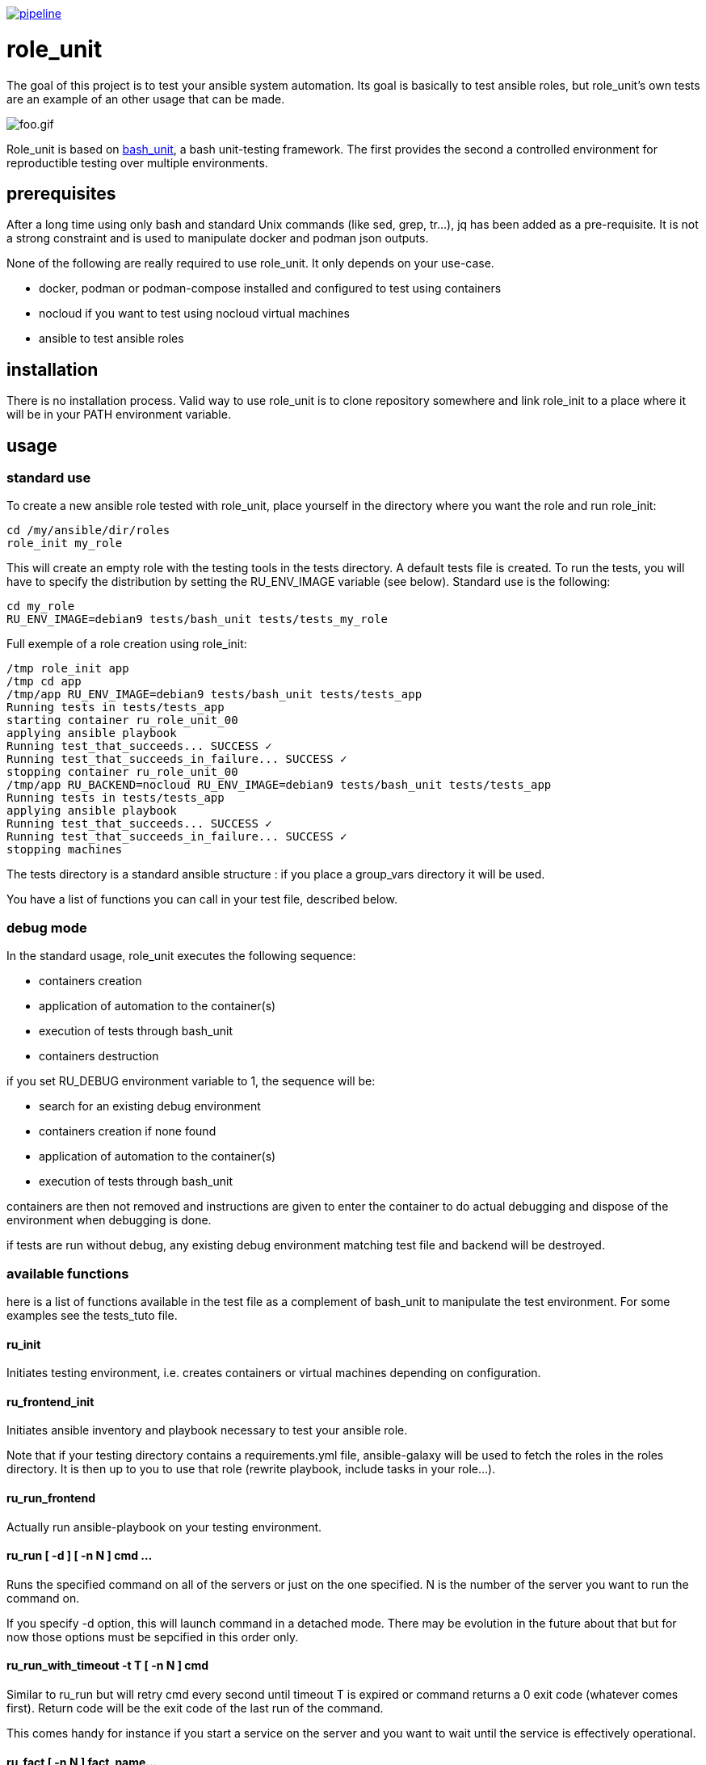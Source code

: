 image:https://gitlab.com/role_unit/role_unit/badges/master/pipeline.svg[link="https://gitlab.com/role_unit/role_unit/commits/master",title="pipeline status"]

= role_unit

The goal of this project is to test your ansible system automation. Its goal is basically to test ansible roles, but role_unit's own tests are an example of an other usage that can be made.

image:foo.gif[foo.gif]

Role_unit is based on https://github.com/pgrange/bash_unit[bash_unit], a bash unit-testing framework. The first provides the second a controlled environment for reproductible testing over multiple environments.

== prerequisites

After a long time using only bash and standard Unix commands (like sed, grep, tr...), jq has been added as a pre-requisite. It is not a strong constraint and is used to manipulate docker and podman json outputs.

None of the following are really required to use role_unit. It only depends on your use-case.

* docker, podman or podman-compose installed and configured to test using containers
* nocloud if you want to test using nocloud virtual machines
* ansible to test ansible roles

== installation

There is no installation process. Valid way to use role_unit is to clone repository somewhere and link role_init to a place where it will be in your PATH environment variable.

== usage

=== standard use

To create a new ansible role tested with role_unit, place yourself in the directory where you want the role and run role_init:

----
cd /my/ansible/dir/roles
role_init my_role
----

This will create an empty role with the testing tools in the tests directory. A default tests file is created. To run the tests, you will have to specify the distribution by setting the RU_ENV_IMAGE variable (see below). Standard use is the following:

----
cd my_role
RU_ENV_IMAGE=debian9 tests/bash_unit tests/tests_my_role
----

Full exemple of a role creation using role_init:

----
/tmp role_init app
/tmp cd app
/tmp/app RU_ENV_IMAGE=debian9 tests/bash_unit tests/tests_app
Running tests in tests/tests_app
starting container ru_role_unit_00
applying ansible playbook
Running test_that_succeeds... SUCCESS ✓
Running test_that_succeeds_in_failure... SUCCESS ✓
stopping container ru_role_unit_00
/tmp/app RU_BACKEND=nocloud RU_ENV_IMAGE=debian9 tests/bash_unit tests/tests_app
Running tests in tests/tests_app
applying ansible playbook
Running test_that_succeeds... SUCCESS ✓
Running test_that_succeeds_in_failure... SUCCESS ✓
stopping machines
----

The tests directory is a standard ansible structure : if you place a group_vars directory it will be used.

You have a list of functions you can call in your test file, described below.

=== debug mode

In the standard usage, role_unit executes the following sequence:

- containers creation
- application of automation to the container(s)
- execution of tests through bash_unit
- containers destruction

if you set RU_DEBUG environment variable to 1, the sequence will be:

- search for an existing debug environment
- containers creation if none found
- application of automation to the container(s)
- execution of tests through bash_unit

containers are then not removed and instructions are given to enter the container to do actual debugging and dispose of the environment when debugging is done.

if tests are run without debug, any existing debug environment matching test file and backend will be destroyed.

=== available functions

here is a list of functions available in the test file as a complement of bash_unit to manipulate the test environment. For some examples see the tests_tuto file.

==== ru_init

Initiates testing environment, i.e. creates containers or virtual machines depending on configuration.

==== ru_frontend_init

Initiates ansible inventory and playbook necessary to test your ansible role.

Note that if your testing directory contains a requirements.yml file, ansible-galaxy will be used to fetch the roles in the roles directory. It is then up to you to use that role (rewrite playbook, include tasks in your role...).

==== ru_run_frontend

Actually run ansible-playbook on your testing environment.

==== ru_run [ -d ] [ -n N ] cmd ...

Runs the specified command on all of the servers or just on the one specified. N is the number of the server you want to run the command on.

If you specify -d option, this will launch command in a detached mode. There may be evolution in the future about that but for now those options must be sepcified in this order only.

==== ru_run_with_timeout -t T [ -n N ] cmd

Similar to ru_run but will retry cmd every second until timeout T is expired or command returns a 0 exit code (whatever comes first). Return code will be the exit code of the last run of the command.

This comes handy for instance if you start a service on the server and you want to wait until the service is effectively operational.

==== ru_fact [ -n N ] fact_name...

Returns the specified ansible fact for all of the servers or just on the one specified. N is the number of the server you want to get the fact from.

==== ru_fact_filter [ -n N ] fact_filter

Filters facts with the given expression and return the matching part of the facts in json format.

For instance, running ```ru_fact_filter anisble_default_ipv4``` will return a similar parsable output :

----
192.168.13.53 | SUCCESS => {
    "ansible_facts": {
        "ansible_default_ipv4": {
            "address": "192.168.13.53",
            "alias": "ens3",
            "broadcast": "192.168.13.255",
            "gateway": "192.168.13.1",
            "interface": "ens3",
            "macaddress": "00:50:56:7a:3e:d9",
            "mtu": 1500,
            "netmask": "255.255.255.0",
            "network": "192.168.13.0",
            "type": "ether"
        }
    },
    "changed": false
}
----

==== ru_group group_name N...

Calling ru_group will rearange inventory by creating a new inventory group containing servers which indexes are past as argument.

This function comes with two others:

- ru_groups will list all existing groups in inventory
- ru_group_servers will list all servers in a group passed as argument

==== ru_server and ru_servers

Those functions return either a single server name from index, or the list.

==== ru_server_nums

Returns the list of indexes to address the server through functions like ru_server or ru_run.

==== ru_uuid

Returns an identifier, using what is avilable on the host (uuidgen, uuid...) and if no other option is available, fallbacks to using the date.

== parameters

There is only one mandatory environment variable, which is RU_ENV_IMAGE. It defines the linux flavor you will run your tests against. Default configuration pulls docker images from role_unit containers repository (registry.gitlab.com/role_unit/role_unit_containers). Actually, you can choose among :

* debian 11 (bullseye)
* debian 10 (buster)
* debian 9 (stretch)
* debian 8 (jessie)
* centos 8
* centos 7
* centos 6
* archlinux

This list is completed by some additional containers. For instance the '_cached' containers where package manager as a cache buitin to install package whithout extra steps (cache is being cleaned in standard container to reduce image size). Full list of those containers can be found in the https://gitlab.com/role_unit/role_unit_containers/container_registry[container registry of role_unit_containers repository].

role_unit behaviour can be changed using environment variables:

* RU_ENV_NAME defines the testing environment name. It is the name of the role you will test.
* RU_BACKEND defines the the backend you are using. Can be docker, podman, podman-compose or nocloud, defaults to docker.
* RU_ENV_DOCKER_REPO defines the docker repository to pull images from.
* RU_ENV_IMAGE defines the system image used to create test environment.
* RU_COUNT sets the number of containers or virtual machines
* RU_DEBUG when set to 1, will make role_unit not to stop containers after the run, so you can enter them to check things.
* RU_NOTMPFS defines wheter /tmp and /run are mounted as tmpfs. As a default they are, but there may be cases where, for instance, you want /tmp not to be mounted /noexec.

Following variable, only available with docker backend:

* RU_FIXED_NAMES if set to 1, will have containers names based on RU_ENV_NAME instead of UUIDs. This will break the hability to run tests in a conccurent way, but is needed when container names must be predictable.

other role_unit variables may be used, but only to read values. Overwriting them may produce unexpected behaviours:

* ru_inventory is an absolute path to the inventory that will be used by ru_run_frontend
* ru_playbook is an absolute path to the playbook that will be used by ru_run_frontend
* ru_dir is the temporary working directory for the tests. You will for instance find the group_vars in it.

For example of the usage you can made of these variables, have a look at the tests_tuto file in your tests directory.

== about namespace

Role unit functions are prefixed by ru_. Role_unit environment variables for configuration are prefixed by RU_. Internal variables are prefixed with ru_. We keep it that way to minimize impact on tested environment.

== tests

=== prerequisites

Role_unit is tested with role_unit, so preprequisites are the same.

=== run

The tests are described in the .gitlab-ci.yml file.

To run the tests, you will have to launch the commands in the "script" part of the .gitlab-ci.yml file.
